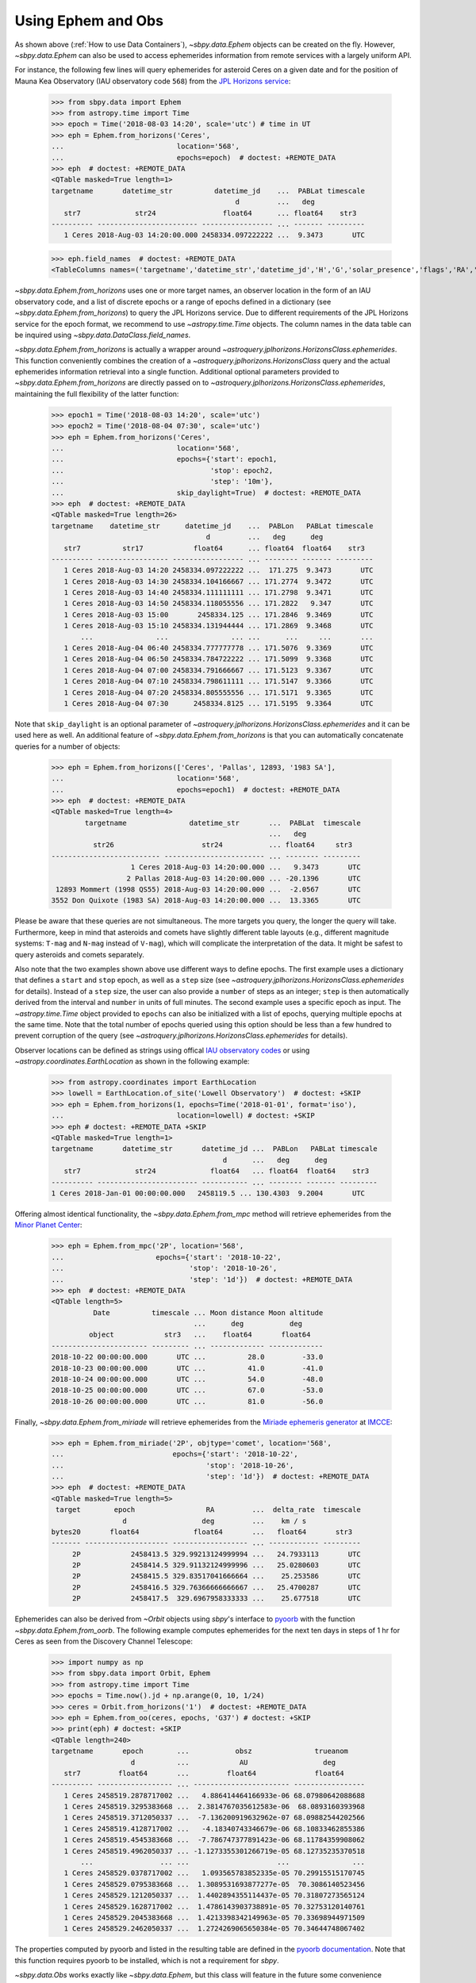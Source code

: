 ===================
Using Ephem and Obs
===================

As shown above (:ref:`How to use Data Containers`),
`~sbpy.data.Ephem` objects can be created on the fly. However,
`~sbpy.data.Ephem` can also be used to access ephemerides information
from remote services with a largely uniform API.

For instance, the following few lines will query
ephemerides for asteroid Ceres on a given date and for the position of
Mauna Kea Observatory (IAU observatory code ``568``) from the `JPL Horizons service <https://ssd.jpl.nasa.gov/horizons.cgi>`_:

    >>> from sbpy.data import Ephem
    >>> from astropy.time import Time
    >>> epoch = Time('2018-08-03 14:20', scale='utc') # time in UT
    >>> eph = Ephem.from_horizons('Ceres',
    ...                           location='568',
    ...                           epochs=epoch)  # doctest: +REMOTE_DATA
    >>> eph  # doctest: +REMOTE_DATA
    <QTable masked=True length=1>
    targetname       datetime_str          datetime_jd    ...  PABLat timescale
						d         ...   deg
       str7             str24                float64      ... float64    str3
    ---------- ------------------------ ----------------- ... ------- ---------
       1 Ceres 2018-Aug-03 14:20:00.000 2458334.097222222 ...  9.3473       UTC

    >>> eph.field_names  # doctest: +REMOTE_DATA
    <TableColumns names=('targetname','datetime_str','datetime_jd','H','G','solar_presence','flags','RA','DEC','RA_app','DEC_app','RA*cos(Dec)_rate','DEC_rate','AZ','EL','AZ_rate','EL_rate','sat_X','sat_Y','sat_PANG','siderealtime','airmass','magextinct','V','surfbright','illumination','illum_defect','sat_sep','sat_vis','ang_width','PDObsLon','PDObsLat','PDSunLon','PDSunLat','SubSol_ang','SubSol_dist','NPole_ang','NPole_dist','EclLon','EclLat','r','r_rate','delta','delta_rate','lighttime','vel_sun','vel_obs','elong','elongFlag','alpha','lunar_elong','lunar_illum','sat_alpha','sunTargetPA','velocityPA','OrbPlaneAng','constellation','TDB-UT','ObsEclLon','ObsEclLat','NPole_RA','NPole_DEC','GlxLon','GlxLat','solartime','earth_lighttime','RA_3sigma','DEC_3sigma','SMAA_3sigma','SMIA_3sigma','Theta_3sigma','Area_3sigma','RSS_3sigma','r_3sigma','r_rate_3sigma','SBand_3sigma','XBand_3sigma','DoppDelay_3sigma','true_anom','hour_angle','alpha_true','PABLon','PABLat','timescale')>

`~sbpy.data.Ephem.from_horizons` uses one or more target names, an
observer location in the form of an IAU observatory code, and a list
of discrete epochs or a range of epochs defined in a dictionary (see
`~sbpy.data.Ephem.from_horizons`) to query the JPL Horizons
service. Due to different requirements of the JPL Horizons service for
the epoch format, we recommend to use `~astropy.time.Time`
objects. The column names in the data table can be inquired using
`~sbpy.data.DataClass.field_names`.

`~sbpy.data.Ephem.from_horizons` is actually a wrapper around
`~astroquery.jplhorizons.HorizonsClass.ephemerides`. This function
conveniently combines the creation of a
`~astroquery.jplhorizons.HorizonsClass` query and the actual
ephemerides information retrieval into a single function. Additional
optional parameters provided to `~sbpy.data.Ephem.from_horizons` are
directly passed on to
`~astroquery.jplhorizons.HorizonsClass.ephemerides`, maintaining the
full flexibility of the latter function:

    >>> epoch1 = Time('2018-08-03 14:20', scale='utc')
    >>> epoch2 = Time('2018-08-04 07:30', scale='utc')
    >>> eph = Ephem.from_horizons('Ceres',
    ...                           location='568',
    ...                           epochs={'start': epoch1,
    ...                                   'stop': epoch2,
    ...                                   'step': '10m'},
    ...                           skip_daylight=True)  # doctest: +REMOTE_DATA
    >>> eph  # doctest: +REMOTE_DATA
    <QTable masked=True length=26>
    targetname    datetime_str      datetime_jd    ...  PABLon   PABLat timescale
					 d         ...   deg      deg
       str7          str17            float64      ... float64  float64    str3
    ---------- ----------------- ----------------- ... -------- ------- ---------
       1 Ceres 2018-Aug-03 14:20 2458334.097222222 ...  171.275  9.3473       UTC
       1 Ceres 2018-Aug-03 14:30 2458334.104166667 ... 171.2774  9.3472       UTC
       1 Ceres 2018-Aug-03 14:40 2458334.111111111 ... 171.2798  9.3471       UTC
       1 Ceres 2018-Aug-03 14:50 2458334.118055556 ... 171.2822   9.347       UTC
       1 Ceres 2018-Aug-03 15:00       2458334.125 ... 171.2846  9.3469       UTC
       1 Ceres 2018-Aug-03 15:10 2458334.131944444 ... 171.2869  9.3468       UTC
	   ...               ...               ... ...      ...     ...       ...
       1 Ceres 2018-Aug-04 06:40 2458334.777777778 ... 171.5076  9.3369       UTC
       1 Ceres 2018-Aug-04 06:50 2458334.784722222 ... 171.5099  9.3368       UTC
       1 Ceres 2018-Aug-04 07:00 2458334.791666667 ... 171.5123  9.3367       UTC
       1 Ceres 2018-Aug-04 07:10 2458334.798611111 ... 171.5147  9.3366       UTC
       1 Ceres 2018-Aug-04 07:20 2458334.805555556 ... 171.5171  9.3365       UTC
       1 Ceres 2018-Aug-04 07:30      2458334.8125 ... 171.5195  9.3364       UTC

Note that ``skip_daylight`` is an optional parameter of
`~astroquery.jplhorizons.HorizonsClass.ephemerides` and it can be used
here as well. An additional feature of
`~sbpy.data.Ephem.from_horizons` is that you can automatically
concatenate queries for a number of objects:

    >>> eph = Ephem.from_horizons(['Ceres', 'Pallas', 12893, '1983 SA'],
    ...                           location='568',
    ...                           epochs=epoch1)  # doctest: +REMOTE_DATA
    >>> eph  # doctest: +REMOTE_DATA
    <QTable masked=True length=4>
	    targetname               datetime_str       ...  PABLat  timescale
							...   deg
	      str26                     str24           ... float64     str3
    -------------------------- ------------------------ ... -------- ---------
		       1 Ceres 2018-Aug-03 14:20:00.000 ...   9.3473       UTC
		      2 Pallas 2018-Aug-03 14:20:00.000 ... -20.1396       UTC
     12893 Mommert (1998 QS55) 2018-Aug-03 14:20:00.000 ...  -2.0567       UTC
    3552 Don Quixote (1983 SA) 2018-Aug-03 14:20:00.000 ...  13.3365       UTC

Please be aware that these queries are not simultaneous. The more
targets you query, the longer the query will take. Furthermore, keep
in mind that asteroids and comets have slightly different table
layouts (e.g., different magnitude systems: ``T-mag`` and ``N-mag``
instead of ``V-mag``), which will complicate the interpretation of the
data. It might be safest to query asteroids and comets separately.

Also note that the two examples shown above use different ways to
define epochs. The first example uses a dictionary that defines a
``start`` and ``stop`` epoch, as well as a ``step`` size (see
`~astroquery.jplhorizons.HorizonsClass.ephemerides` for
details). Instead of a ``step`` size, the user can also provide a
``number`` of steps as an integer; ``step`` is then automatically
derived from the interval and ``number`` in units of full minutes. The
second example uses a specific epoch as input. The
`~astropy.time.Time` object provided to ``epochs`` can also be
initialized with a list of epochs, querying multiple epochs at the
same time. Note that the total number of epochs queried using this
option should be less than a few hundred to prevent corruption of the
query (see `~astroquery.jplhorizons.HorizonsClass.ephemerides` for
details).

Observer locations can be defined as strings using offical `IAU
observatory codes
<https://www.minorplanetcenter.net/iau/lists/ObsCodesF.html>`__ or
using `~astropy.coordinates.EarthLocation` as shown in the following
example:

    >>> from astropy.coordinates import EarthLocation
    >>> lowell = EarthLocation.of_site('Lowell Observatory')  # doctest: +SKIP
    >>> eph = Ephem.from_horizons(1, epochs=Time('2018-01-01', format='iso'),
    ... 			  location=lowell) # doctest: +SKIP
    >>> eph # doctest: +REMOTE_DATA +SKIP
    <QTable masked=True length=1>
    targetname       datetime_str       datetime_jd ...  PABLon   PABLat timescale
					     d      ...   deg      deg            
       str7             str24             float64   ... float64  float64    str3  
    ---------- ------------------------ ----------- ... -------- ------- ---------
    1 Ceres 2018-Jan-01 00:00:00.000   2458119.5 ... 130.4303  9.2004       UTC

Offering almost identical functionality, the
`~sbpy.data.Ephem.from_mpc` method will retrieve ephemerides from the
`Minor Planet Center <https://minorplanetcenter.net/>`_:

    >>> eph = Ephem.from_mpc('2P', location='568',
    ...                      epochs={'start': '2018-10-22',
    ...                              'stop': '2018-10-26',
    ...                              'step': '1d'})  # doctest: +REMOTE_DATA
    >>> eph  # doctest: +REMOTE_DATA
    <QTable length=5>
	      Date          timescale ... Moon distance Moon altitude
				      ...      deg           deg
	     object            str3   ...    float64       float64
    ----------------------- --------- ... ------------- -------------
    2018-10-22 00:00:00.000       UTC ...          28.0         -33.0
    2018-10-23 00:00:00.000       UTC ...          41.0         -41.0
    2018-10-24 00:00:00.000       UTC ...          54.0         -48.0
    2018-10-25 00:00:00.000       UTC ...          67.0         -53.0
    2018-10-26 00:00:00.000       UTC ...          81.0         -56.0

Finally, `~sbpy.data.Ephem.from_miriade` will retrieve ephemerides
from the `Miriade ephemeris generator
<http://vo.imcce.fr/webservices/miriade/>`_ at `IMCCE
<https://www.imcce.fr/>`_:

    >>> eph = Ephem.from_miriade('2P', objtype='comet', location='568',
    ...                          epochs={'start': '2018-10-22',
    ...                                  'stop': '2018-10-26',
    ...                                  'step': '1d'})  # doctest: +REMOTE_DATA
    >>> eph  # doctest: +REMOTE_DATA
    <QTable masked=True length=5>
     target        epoch                 RA         ...  delta_rate  timescale
		     d                  deg         ...    km / s             
    bytes20       float64             float64       ...   float64       str3  
    ------- -------------------- ------------------ ... ------------ ---------
	 2P            2458413.5 329.99213124999994 ...   24.7933113       UTC
	 2P            2458414.5 329.91132124999996 ...   25.0280603       UTC
	 2P            2458415.5 329.83517041666664 ...    25.253586       UTC
	 2P            2458416.5 329.76366666666667 ...   25.4700287       UTC
	 2P            2458417.5  329.6967958333333 ...    25.677518       UTC    

    
Ephemerides can also be derived from `~Orbit` objects using `sbpy`'s
interface to `pyoorb
<https://github.com/oorb/oorb/tree/master/python>`_ with the function
`~sbpy.data.Ephem.from_oorb`. The following example computes
ephemerides for the next ten days in steps of 1 hr for Ceres as seen
from the Discovery Channel Telescope:

     >>> import numpy as np
     >>> from sbpy.data import Orbit, Ephem
     >>> from astropy.time import Time
     >>> epochs = Time.now().jd + np.arange(0, 10, 1/24)
     >>> ceres = Orbit.from_horizons('1')  # doctest: +REMOTE_DATA
     >>> eph = Ephem.from_oo(ceres, epochs, 'G37') # doctest: +SKIP 
     >>> print(eph) # doctest: +SKIP 
     <QTable length=240>
     targetname       epoch        ...           obsz               trueanom
			d          ...            AU                  deg
	str7         float64       ...         float64              float64
     ---------- ------------------ ... ----------------------- -----------------
	1 Ceres 2458519.2878717002 ...   4.886414464166933e-06 68.07980642088688
	1 Ceres 2458519.3295383668 ...  2.3814767035612583e-06  68.0893160393968
	1 Ceres 2458519.3712050337 ...  -7.136200919632962e-07 68.09882544202566
	1 Ceres 2458519.4128717002 ...   -4.18340743346679e-06 68.10833462855386
	1 Ceres 2458519.4545383668 ...  -7.786747377891423e-06 68.11784359908062
	1 Ceres 2458519.4962050337 ... -1.1273355301266719e-05 68.12735235370518
	    ...                ... ...                     ...               ...
	1 Ceres 2458529.0378717002 ...   1.093565783852335e-05 70.29915515170745
	1 Ceres 2458529.0795383668 ...  1.3089531693877277e-05  70.3086140523456
	1 Ceres 2458529.1212050337 ...  1.4402894355114437e-05 70.31807273565124
	1 Ceres 2458529.1628717002 ...  1.4786143903738891e-05 70.32753120140761
	1 Ceres 2458529.2045383668 ...  1.4213398342149963e-05 70.33698944971509
	1 Ceres 2458529.2462050337 ...  1.2724269065650384e-05 70.34644748067402

The properties computed by pyoorb and listed in the resulting table
are defined in the `pyoorb documentation
<https://github.com/oorb/oorb/tree/master/python>`_. Note that this function requires pyoorb to be installed, which is not a requirement for `sbpy`.

`~sbpy.data.Obs` works exactly like `~sbpy.data.Ephem`, but this class
will feature in the future some convenience functions to be able to
better deal with observational data.


Obs Functionality
=================

`~sbpy.data.Obs` objects have the same functionality as
`~sbpy.data.Ephem` as well as some unique functions.

For instance, the class allows you to query observations reported to
the Minor Planet Center for a given target:

    >>> from sbpy.data import Obs
    >>> data = Obs.from_mpc('2019 AA', id_type='asteroid designation') # doctest: +REMOTE_DATA
    >>> data
    <QTable masked=True length=33>
    number  desig  discovery note1 ...        DEC           mag   band observatory
				   ...        deg           mag
    int64    str7     str1    str1 ...      float64       float64 str1     str3
    ------ ------- --------- ----- ... ------------------ ------- ---- -----------
	-- 2019 AA        --    -- ...  42.32416944444445    20.2    G         F51
	-- 2019 AA        --    -- ...  42.32879722222223    20.3    G         F51
	-- 2019 AA        --    -- ... 42.333225000000006    20.3    G         F51
	-- 2019 AA         *    -- ...  46.52321666666666    20.0    w         F51
	-- 2019 AA        --    -- ...  46.52748611111111    20.0    w         F51
	-- 2019 AA        --    -- ... 46.531755555555556    20.0    w         F51
       ...     ...       ...   ... ...                ...     ...  ...         ...
	-- 2019 AA        --    -- ... 46.706500000000005    20.2    V         033
	-- 2019 AA        --    -- ...  46.70652777777778    20.2    V         033
	-- 2019 AA        --    -- ...  49.73566111111111    20.1    i         F52
	-- 2019 AA        --    -- ...  49.73788888888889    20.1    i         F52
	-- 2019 AA        --    -- ...  49.74008611111111    20.1    i         F52
	-- 2019 AA        --    -- ... 49.742266666666666    20.2    i         F52

